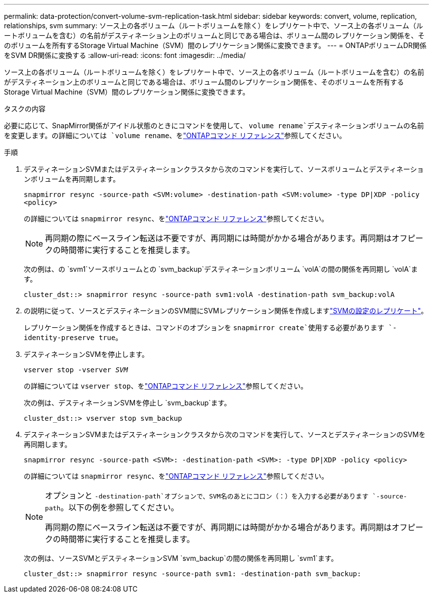 ---
permalink: data-protection/convert-volume-svm-replication-task.html 
sidebar: sidebar 
keywords: convert, volume, replication, relationships, svm 
summary: ソース上の各ボリューム（ルートボリュームを除く）をレプリケート中で、ソース上の各ボリューム（ルートボリュームを含む）の名前がデスティネーション上のボリュームと同じである場合は、ボリューム間のレプリケーション関係を、そのボリュームを所有するStorage Virtual Machine（SVM）間のレプリケーション関係に変換できます。 
---
= ONTAPボリュームDR関係をSVM DR関係に変換する
:allow-uri-read: 
:icons: font
:imagesdir: ../media/


[role="lead"]
ソース上の各ボリューム（ルートボリュームを除く）をレプリケート中で、ソース上の各ボリューム（ルートボリュームを含む）の名前がデスティネーション上のボリュームと同じである場合は、ボリューム間のレプリケーション関係を、そのボリュームを所有するStorage Virtual Machine（SVM）間のレプリケーション関係に変換できます。

.タスクの内容
必要に応じて、SnapMirror関係がアイドル状態のときにコマンドを使用して、 `volume rename`デスティネーションボリュームの名前を変更します。の詳細については `volume rename`、をlink:https://docs.netapp.com/us-en/ontap-cli/volume-rename.html["ONTAPコマンド リファレンス"^]参照してください。

.手順
. デスティネーションSVMまたはデスティネーションクラスタから次のコマンドを実行して、ソースボリュームとデスティネーションボリュームを再同期します。
+
`snapmirror resync -source-path <SVM:volume> -destination-path <SVM:volume> -type DP|XDP -policy <policy>`

+
の詳細については `snapmirror resync`、をlink:https://docs.netapp.com/us-en/ontap-cli/snapmirror-resync.html["ONTAPコマンド リファレンス"^]参照してください。

+
[NOTE]
====
再同期の際にベースライン転送は不要ですが、再同期には時間がかかる場合があります。再同期はオフピークの時間帯に実行することを推奨します。

====
+
次の例は、の `svm1`ソースボリュームとの `svm_backup`デスティネーションボリューム `volA`の間の関係を再同期し `volA`ます。

+
[listing]
----
cluster_dst::> snapmirror resync -source-path svm1:volA -destination-path svm_backup:volA
----
. の説明に従って、ソースとデスティネーションのSVM間にSVMレプリケーション関係を作成しますlink:replicate-entire-svm-config-task.html["SVMの設定のレプリケート"]。
+
レプリケーション関係を作成するときは、コマンドのオプションを `snapmirror create`使用する必要があります `-identity-preserve true`。

. デスティネーションSVMを停止します。
+
`vserver stop -vserver _SVM_`

+
の詳細については `vserver stop`、をlink:https://docs.netapp.com/us-en/ontap-cli/vserver-stop.html["ONTAPコマンド リファレンス"^]参照してください。

+
次の例は、デスティネーションSVMを停止し `svm_backup`ます。

+
[listing]
----
cluster_dst::> vserver stop svm_backup
----
. デスティネーションSVMまたはデスティネーションクラスタから次のコマンドを実行して、ソースとデスティネーションのSVMを再同期します。
+
`snapmirror resync -source-path <SVM>: -destination-path <SVM>: -type DP|XDP -policy <policy>`

+
の詳細については `snapmirror resync`、をlink:https://docs.netapp.com/us-en/ontap-cli/snapmirror-resync.html["ONTAPコマンド リファレンス"^]参照してください。

+
[NOTE]
====
オプションと `-destination-path`オプションで、SVM名のあとにコロン（：）を入力する必要があります `-source-path`。以下の例を参照してください。

再同期の際にベースライン転送は不要ですが、再同期には時間がかかる場合があります。再同期はオフピークの時間帯に実行することを推奨します。

====
+
次の例は、ソースSVMとデスティネーションSVM `svm_backup`の間の関係を再同期し `svm1`ます。

+
[listing]
----
cluster_dst::> snapmirror resync -source-path svm1: -destination-path svm_backup:
----

